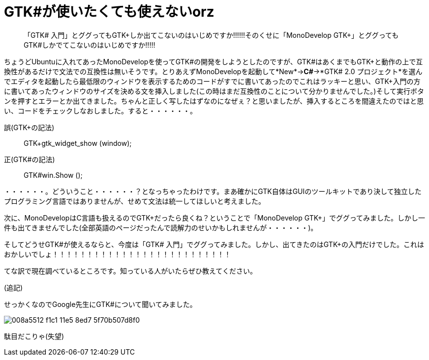 = GTK#が使いたくても使えないorz
:hp-alt-title: gtk
:hp-tags: blog,gtk
:published_at: 2015-08-02

> 「GTK# 入門」とググってもGTK+しか出てこないのはいじめですか!!!!!!そのくせに「MonoDevelop GTK+」とググってもGTK#しかでてこないのはいじめですか!!!!!

ちょうどUbuntuに入れてあったMonoDevelopを使ってGTK#の開発をしようとしたのですが、GTK#はあくまでもGTK+と動作の上で互換性があるだけで文法での互換性は無いそうです。とりあえずMonoDevelopを起動して*New*→*C#*→*GTK# 2.0 プロジェクト*を選んでエディタを起動したら最低限のウィンドウを表示するためのコードがすでに書いてあったのでこれはラッキーと思い、GTK+入門の方に書いてあったウィンドウのサイズを決める文を挿入しました(この時はまだ互換性のことについて分かりませんでした。)そして実行ボタンを押すとエラーとか出てきました。ちゃんと正しく写したはずなのになぜぇ？と思いましたが、挿入するところを間違えたのではと思い、コードをチェックしなおしました。すると・・・・・・。

誤(GTK+の記法):: GTK+gtk_widget_show (window);
正(GTK#の記法):: GTK#win.Show ();

・・・・・・。どういうこと・・・・・・？となっちゃったわけです。まあ確かにGTK自体はGUIのツールキットであり決して独立したプログラミング言語ではありませんが、せめて文法は統一してほしいと考えました。

次に、MonoDevelopはC言語も扱えるのでGTK+だったら良くね？ということで「MonoDevelop GTK+」でググってみました。しかし一件も出てきませんでした(全部英語のページだったんで読解力のせいかもしれませんが・・・・・・)。

そしてどうせGTK#が使えるならと、今度は「GTK# 入門」でググってみました。しかし、出てきたのはGTK+の入門だけでした。これはおかしいでしょ！！！！！！！！！！！！！！！！！！！！！！！！！！

てな訳で現在調べているところです。知っている人がいたらぜひ教えてください。

(追記)

せっかくなのでGoogle先生にGTK#について聞いてみました。

image::https://cloud.githubusercontent.com/assets/12780727/14008155/008a5512-f1c1-11e5-8ed7-5f70b507d8f0.png[]

駄目だこりゃ(失望)